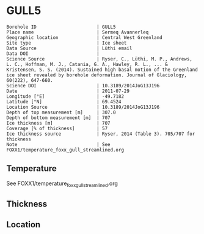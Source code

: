 * GULL5
:PROPERTIES:
:header-args:jupyter-python+: :session ds :kernel ds
:clearpage: t
:END:

#+NAME: ingest_meta
#+BEGIN_SRC bash :results verbatim :exports results
cat meta.bsv | sed 's/|/@| /' | column -s"@" -t
#+END_SRC

#+RESULTS: ingest_meta
#+begin_example
Borehole ID                      | GULL5
Place name                       | Sermeq Avannerleq
Geographic location              | Central West Greenland
Site type                        | Ice sheet
Data Source                      | Lüthi email
Data DOI                         | 
Science Source                   | Ryser, C., Lüthi, M. P., Andrews, L. C., Hoffman, M. J., Catania, G. A., Hawley, R. L., ... & Kristensen, S. S. (2014). Sustained high basal motion of the Greenland ice sheet revealed by borehole deformation. Journal of Glaciology, 60(222), 647-660.
Science DOI                      | 10.3189/2014JoG13J196
Date                             | 2011-07-29
Longitude [°E]                   | -49.7182
Latitude [°N]                    | 69.4524
Location Source                  | 10.3189/2014JoG13J196
Depth of top measurement [m]     | 307.0
Depth of bottom measurement [m]  | 707
Ice thickness [m]                | 707
Coverage [% of thickness]        | 57
Ice thickness source             | Ryser, 2014 (Table 3). 705/707 for thickness
Note                             | See FOXX1/temperature_foxx_gull_streamlined.org
#+end_example

** Temperature

See FOXX1/temperature_foxx_gull_streamlined.org

** Thickness

** Location

** Data                                                 :noexport:

#+NAME: ingest_data
#+BEGIN_SRC bash :exports results
cat data.csv | sort -t, -n -k1
#+END_SRC

#+RESULTS: ingest_data
|   d |         t |
| 307 | -11.26433 |
| 407 |  -14.1336 |
| 497 | -12.73164 |
| 537 | -10.09173 |
| 577 |  -6.55356 |
| 622 |  -2.72538 |
| 667 |  -0.82801 |
| 687 |  -0.57332 |
| 697 |  -0.52864 |
| 702 |  -0.46695 |
| 705 |  -0.40376 |
| 707 |  -0.50257 |

